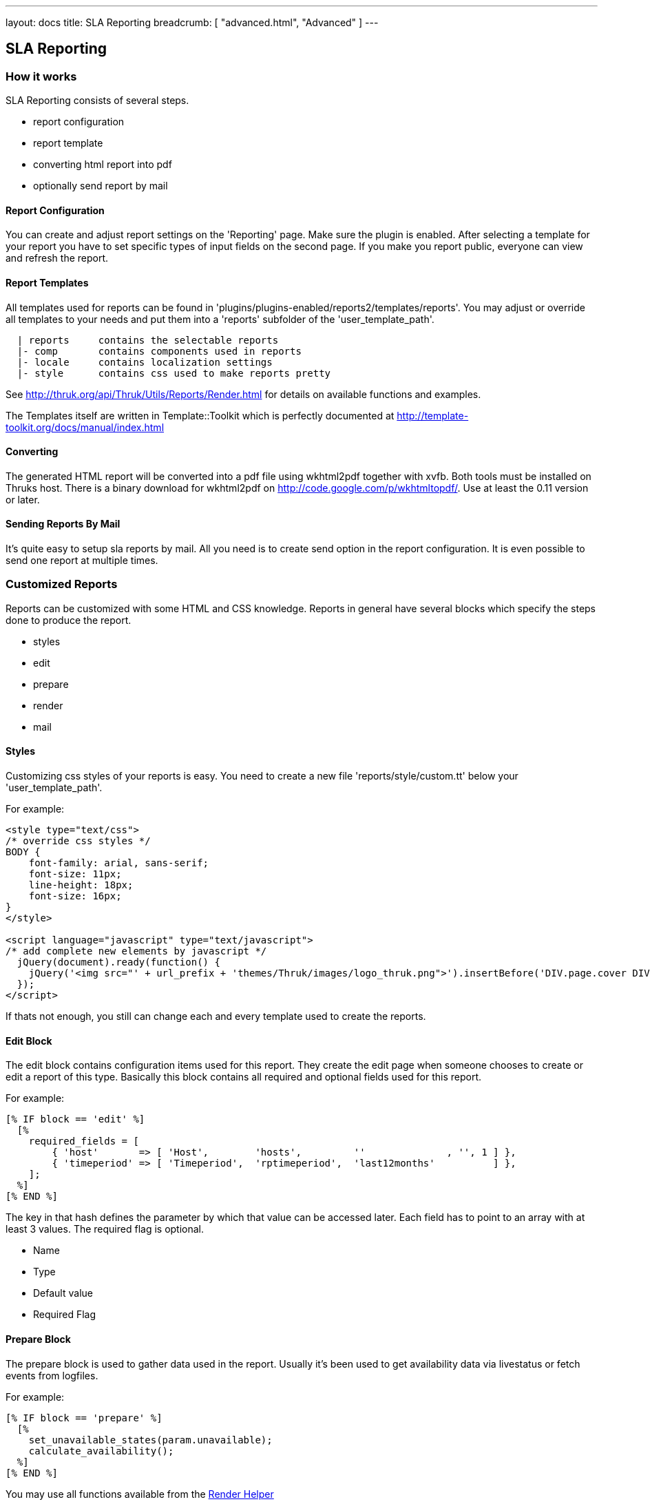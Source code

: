---
layout: docs
title: SLA Reporting
breadcrumb: [ "advanced.html", "Advanced" ]
---

== SLA Reporting

=== How it works

SLA Reporting consists of several steps.

 - report configuration
 - report template
 - converting html report into pdf
 - optionally send report by mail

==== Report Configuration

You can create and adjust report settings on the 'Reporting' page.
Make sure the plugin is enabled. After selecting a template for your
report you have to set specific types of input fields on the second
page. If you make you report public, everyone can view and refresh the
report.

==== Report Templates

All templates used for reports can be found in
'plugins/plugins-enabled/reports2/templates/reports'.
You may adjust or override all templates to your needs and put them
into a 'reports' subfolder of the 'user_template_path'.

------
  | reports     contains the selectable reports
  |- comp       contains components used in reports
  |- locale     contains localization settings
  |- style      contains css used to make reports pretty
------

See http://thruk.org/api/Thruk/Utils/Reports/Render.html for details on
available functions and examples.

The Templates itself are written in Template::Toolkit which is
perfectly documented at http://template-toolkit.org/docs/manual/index.html

==== Converting

The generated HTML report will be converted into a pdf file using wkhtml2pdf
together with xvfb. Both tools must be installed on Thruks host. There is
a binary download for wkhtml2pdf on http://code.google.com/p/wkhtmltopdf/.
Use at least the 0.11 version or later.



==== Sending Reports By Mail

It's quite easy to setup sla reports by mail. All you need is to
create send option in the report configuration. It is even possible to
send one report at multiple times.


=== Customized Reports
Reports can be customized with some HTML and CSS knowledge. Reports in general
have several blocks which specify the steps done to produce the report.

  * styles
  * edit
  * prepare
  * render
  * mail

==== Styles
Customizing css styles of your reports is easy. You need to create a
new file 'reports/style/custom.tt' below your 'user_template_path'.

For example:

------
<style type="text/css">
/* override css styles */
BODY {
    font-family: arial, sans-serif;
    font-size: 11px;
    line-height: 18px;
    font-size: 16px;
}
</style>

<script language="javascript" type="text/javascript">
/* add complete new elements by javascript */
  jQuery(document).ready(function() {
    jQuery('<img src="' + url_prefix + 'themes/Thruk/images/logo_thruk.png">').insertBefore('DIV.page.cover DIV.titletext');
  });
</script>
------

If thats not enough, you still can change each and every template used to create the reports.



==== Edit Block
The edit block contains configuration items used for this report. They create
the edit page when someone chooses to create or edit a report of this type.
Basically this block contains all required and optional fields used for this
report.

For example:

------
[% IF block == 'edit' %]
  [%
    required_fields = [
        { 'host'       => [ 'Host',        'hosts',         ''              , '', 1 ] },
        { 'timeperiod' => [ 'Timeperiod',  'rptimeperiod',  'last12months'          ] },
    ];
  %]
[% END %]
------

The key in that hash defines the parameter by which that value can be accessed
later. Each field has to point to an array with at least 3 values. The required
flag is optional.

  * Name
  * Type
  * Default value
  * Required Flag



==== Prepare Block
The prepare block is used to gather data used in the report. Usually it's been
used to get availability data via livestatus or fetch events from logfiles.

For example:

------
[% IF block == 'prepare' %]
  [%
    set_unavailable_states(param.unavailable);
    calculate_availability();
  %]
[% END %]
------

You may use all functions available from the http://thruk.org/api/Thruk/Utils/Reports/Render.html[Render Helper]


==== Render Block
The render block defines the layout of the report.

For example:

------
[% IF block == 'render' %]
  [% PROCESS 'reports/locale/en.tt' %]
  [%
    title        = 'Hello World Report'
    subtitle     = r.name
    coverdetails = [ 'Report Timeperiod:', get_report_timeperiod(start, end, reportDateFormat),
                     'Host:', param.host,
                   ]
  %]

  [% WRAPPER 'reports/comp/report.tt' %]
    [% WRAPPER 'reports/comp/page_cover.tt' %][% END %]
    [% WRAPPER 'reports/comp/page_standard.tt' %]
      <b>hello world</b>
    [% END %]
  [% END %]
[% END %]
------

This report would contain 2 pages. First you wrap everything into the report.tt
which defines the basic report layout and contains the stylesheets.
Then you have to define some settings used by the cover page. 'r' is a reference
to the report object, in this example we just use that as subtitle. 'coverdetails'
is a list of name / value pairs used in the details list on the cover page.
Finally we wrap a 'hello world' in a standard page. The content could contain
standard HTML tags like tables and images as well.


==== Mail Block
Finally we define a mail block which is used for the mail layout if a report
is sent by e-mail.

For example:

------
[% IF block == 'mail' +%]
SUBJECT: Report: [% r.name %]

Your report is attached.

[% IF r.desc %]Description: [%+ r.desc %][% END %]
[%+ END %]
------

We use the report name 'r.name' as subject and put the report description 'r.desc'
in the body.


==== Custom Perl Render Helper
You may create a Perl Module named
'Thruk::Utils::Reports::CustomRender' which will be automatically made
available to the stash, so functions from this module can be used in
the reporting templates.

